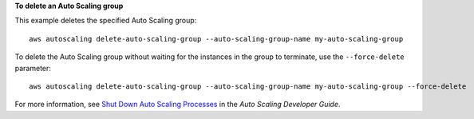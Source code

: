 **To delete an Auto Scaling group**

This example deletes the specified Auto Scaling group::

    aws autoscaling delete-auto-scaling-group --auto-scaling-group-name my-auto-scaling-group

To delete the Auto Scaling group without waiting for the instances in the group to terminate, use the ``--force-delete`` parameter::

    aws autoscaling delete-auto-scaling-group --auto-scaling-group-name my-auto-scaling-group --force-delete

For more information, see `Shut Down Auto Scaling Processes`_ in the *Auto Scaling Developer Guide*.

.. _`Shut Down Auto Scaling Processes`: http://docs.aws.amazon.com/AutoScaling/latest/DeveloperGuide/as-process-shutdown.html
